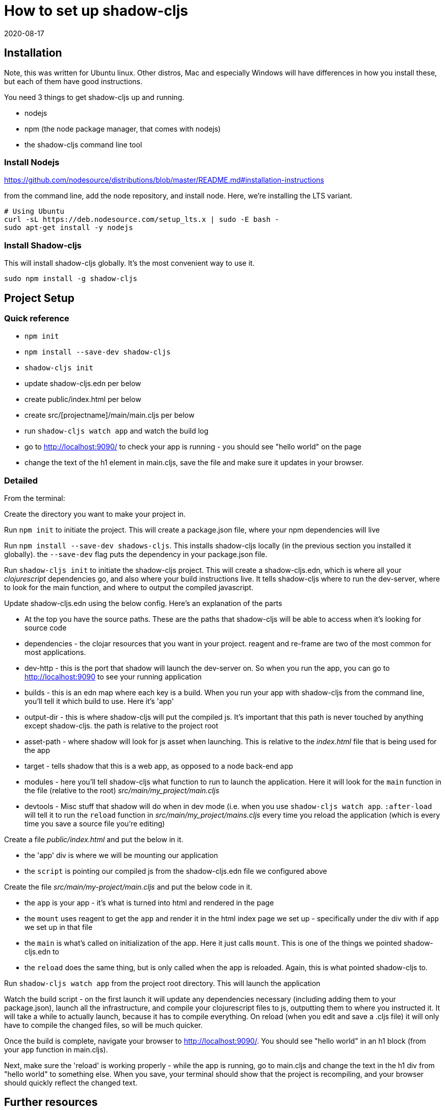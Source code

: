 = How to set up shadow-cljs
_2020-08-17_

== Installation
Note, this was written for Ubuntu linux. Other distros, Mac and especially Windows will have differences in how you install these, but each of them have good instructions.

You need 3 things to get shadow-cljs up and running.

* nodejs
* npm (the node package manager, that comes with nodejs)
* the shadow-cljs command line tool

=== Install Nodejs
https://github.com/nodesource/distributions/blob/master/README.md#installation-instructions

from the command line, add the node repository, and install node. Here, we're installing the LTS variant.
[source,bash]
----
# Using Ubuntu
curl -sL https://deb.nodesource.com/setup_lts.x | sudo -E bash -
sudo apt-get install -y nodejs
----
=== Install Shadow-cljs
This will install shadow-cljs globally. It's the most convenient way to use it.

`sudo npm install -g shadow-cljs`

== Project Setup
=== Quick reference
* `npm init`
* `npm install --save-dev shadow-cljs`
* `shadow-cljs init`
* update shadow-cljs.edn per below
* create public/index.html per below
* create src/[projectname]/main/main.cljs per below
* run `shadow-cljs watch app` and watch the build log
* go to http://localhost:9090/ to check your app is running - you should see "hello world" on the page
* change the text of the h1 element in main.cljs, save the file and make sure it updates in your browser.

=== Detailed
From the terminal:

Create the directory you want to make your project in.

Run `npm init` to initiate the project. This will create a package.json file, where your npm dependencies will live

Run `npm install --save-dev shadows-cljs`. This installs shadow-cljs locally (in the previous section you installed it globally). the `--save-dev` flag puts the dependency in your package.json file.

Run `shadow-cljs init` to initiate the shadow-cljs project. This will create a shadow-cljs.edn, which is where all your _clojurescript_ dependencies go, and also where your build instructions live. It tells shadow-cljs where to run the dev-server, where to look for the main function, and where to output the compiled javascript.

Update shadow-cljs.edn using the below config. Here's an explanation of the parts

* At the top you have the source paths. These are the paths that shadow-cljs will be able to access when it's looking for source code
* dependencies - the clojar resources that you want in your project. reagent and re-frame are two of the most common for most applications.
* dev-http - this is the port that shadow will launch the dev-server on. So when you run the app, you can go to http://localhost:9090 to see your running application
* builds - this is an edn map where each key is a build. When you run your app with shadow-cljs from the command line, you'll tell it which build to use. Here it's 'app'
* output-dir - this is where shadow-cljs will put the compiled js. It's important that this path is never touched by anything except shadow-cljs. the path is relative to the project root
* asset-path - where shadow will look for js asset when launching. This is relative to the _index.html_ file that is being used for the app
* target - tells shadow that this is a web app, as opposed to a node back-end app
* modules - here you'll tell shadow-cljs what function to run to launch the application. Here it will look for the `main` function in the file (relative to the root) _src/main/my_project/main.cljs_
* devtools - Misc stuff that shadow will do when in dev mode (i.e. when you use `shadow-cljs watch app`. `:after-load` will tell it to run the `reload` function in _src/main/my_project/mains.cljs_ every time you reload the application (which is every time you save a source file you're editing)

Create a file _public/index.html_ and put the below in it.

* the 'app' div is where we will be mounting our application
* the `script` is pointing our compiled js from the shadow-cljs.edn file we configured above

Create the file _src/main/my-project/main.cljs_ and put the below code in it.

* the `app` is your app - it's what is turned into html and rendered in the page
* the `mount` uses reagent to get the `app` and render it in the html index page we set up - specifically under the div with if `app` we set up in that file
* the `main` is what's called on initialization of the app. Here it just calls `mount`. This is one of the things we pointed shadow-cljs.edn to
* the `reload` does the same thing, but is only called when the app is reloaded. Again, this is what pointed shadow-cljs to.

Run `shadow-cljs watch app` from the project root directory. This will launch the application

Watch the build script - on the first launch it will update any dependencies necessary (including adding them to your package.json), launch all the infrastructure, and compile your clojurescript files to js, outputting them to where you instructed it. It will take a while to actually launch, because it has to compile everything. On reload (when you edit and save a .cljs file) it will only have to compile the changed files, so will be much quicker.

Once the build is complete, navigate your browser to http://localhost:9090/. You should see "hello world" in an h1 block (from your `app` function in main.cljs).

Next, make sure the 'reload' is working properly - while the app is running, go to main.cljs and change the text in the h1 div from "hello world" to something else. When you save, your terminal should show that the project is recompiling, and your browser should quickly reflect the changed text.

== Further resources
For actually learning how build a clojurescript application with reagent and re-frame, I recommend Eric Normands various courses. They're not free, but the quality is excellent, and he explains how all the pieces work very well.

* https://purelyfunctional.tv/courses/markdown-editor/[Your first re-frame app - a markdown editor]
* https://purelyfunctional.tv/courses/understanding-re-frame/[Understanding re-frame] (and reagent, and react, and the DOM)
* https://purelyfunctional.tv/courses/building-re-frame-components/[Building re-frame components]

== File templates

=== shadow-cljs.edn

[source,clojure]
----
;; shadow-cljs configuration
{:source-paths
 ["src/dev"
  "src/main"
  "src/test"]

 :dependencies
 [[reagent "1.0.0-alpha2"]
  [re-frame "1.0.0"]]

 :dev-http {9090 "public/"}

 :builds
 {:app {:output-dir "public/compiledjs/"
        :asset-path "compiledjs"
        :target     :browser
        :modules    {:main {:init-fn my-project.main/main}}
        :devtools   {:after-load my-project.main/reload}}}}
----
=== Index.html
[source,html]
----
<!DOCTYPE HTML PUBLIC "-//W3C//DTD HTML 4.01//EN" "http://www.w3.org/TR/html4/strict.dtd">
<html lang="en">
    <head>
    </head>
    <body>
        <div id="app"></div> 
        <script src="/compiledjs/main.js"></script>
    </body>
</html>
----
=== main.cljs

[source,clojure]
----
(ns my-project.main
  (:require [reagent.core :as r]
            [reagent.dom :as rd]))

(defn app []
  [:div
   [:h1 "hello world"]])

(defn mount []
  (rd/render [app]
             (.getElementById js/document "app")))

(defn main []
  (mount))

(defn reload []
  (mount))
----
